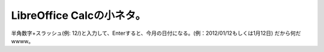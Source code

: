 ﻿LibreOffice Calcの小ネタ。
##########################################


半角数字+スラッシュ(例: 12/)と入力して、Enterすると、今月の日付になる。(例：2012/01/12もしくは1月12日)
だから何だwwww。



.. author:: mkouhei
.. categories:: computer, 
.. tags::


